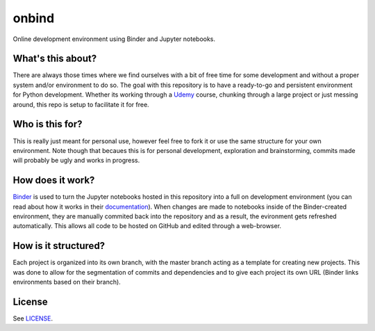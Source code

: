 onbind
======

.. image:: https://mybinder.org/badge.svg 
   :target: https://mybinder.org/v2/gh/learnitall/onbind/master

Online development environment using Binder and Jupyter notebooks. 


What's this about?
------------------

There are always those times where we find ourselves with a bit of free time for some 
development and without a proper system and/or environment to do so. The goal with this
repository is to have a ready-to-go and persistent environment for Python development. 
Whether its working through a `Udemy <https://udemy.com>`_ course, chunking through a large 
project or just messing around, this repo is setup to facilitate it for free.


Who is this for?
----------------

This is really just meant for personal use, however feel free to fork it or use the same 
structure for your own environment. Note though that becaues this is for personal development,
exploration and brainstorming, commits made will probably be ugly and works in progress. 


How does it work?
-----------------

`Binder <https://mybinder.org>`_ is used to turn the Jupyter notebooks hosted in
this repository into a full on development environment (you can read about how
it works in their `documentation <https://mybinder.readthedocs.io/en/latest/>`_).
When changes are made to notebooks inside of the Binder-created environment, they
are manually commited back into the repository and as a result, the evironment 
gets refreshed automatically. This allows all code to be hosted on GitHub and edited 
through a web-browser.


How is it structured?
---------------------

Each project is organized into its own branch, with the master branch acting as a template
for creating new projects. This was done to allow for the segmentation of commits and 
dependencies and to give each project its own URL (Binder links environments based
on their branch). 


License
-------

See `LICENSE <https://github.com/learnitall/onbind/blob/master/LICENSE>`_.

